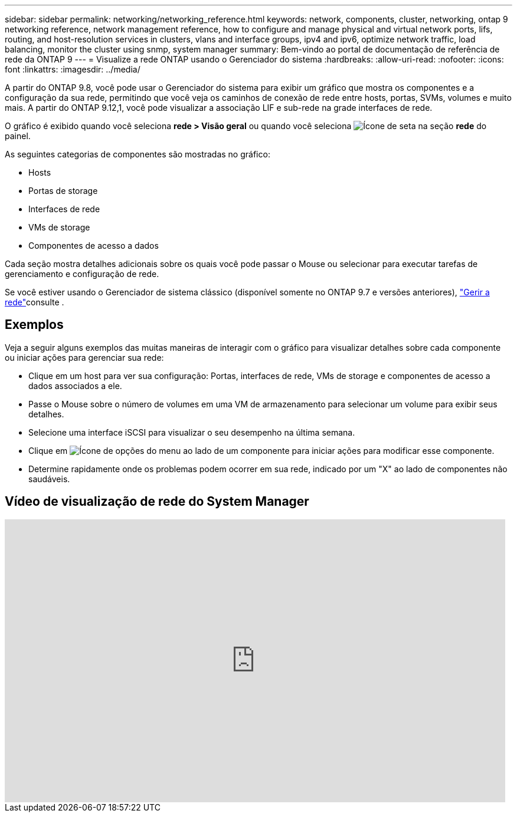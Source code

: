 ---
sidebar: sidebar 
permalink: networking/networking_reference.html 
keywords: network, components, cluster, networking, ontap 9 networking reference, network management reference, how to configure and manage physical and virtual network ports, lifs, routing, and host-resolution services in clusters, vlans and interface groups, ipv4 and ipv6, optimize network traffic, load balancing, monitor the cluster using snmp, system manager 
summary: Bem-vindo ao portal de documentação de referência de rede da ONTAP 9 
---
= Visualize a rede ONTAP usando o Gerenciador do sistema
:hardbreaks:
:allow-uri-read: 
:nofooter: 
:icons: font
:linkattrs: 
:imagesdir: ../media/


[role="lead"]
A partir do ONTAP 9.8, você pode usar o Gerenciador do sistema para exibir um gráfico que mostra os componentes e a configuração da sua rede, permitindo que você veja os caminhos de conexão de rede entre hosts, portas, SVMs, volumes e muito mais. A partir do ONTAP 9.12,1, você pode visualizar a associação LIF e sub-rede na grade interfaces de rede.

O gráfico é exibido quando você seleciona *rede > Visão geral* ou quando você seleciona image:icon_arrow.gif["Ícone de seta"] na seção *rede* do painel.

As seguintes categorias de componentes são mostradas no gráfico:

* Hosts
* Portas de storage
* Interfaces de rede
* VMs de storage
* Componentes de acesso a dados


Cada seção mostra detalhes adicionais sobre os quais você pode passar o Mouse ou selecionar para executar tarefas de gerenciamento e configuração de rede.

Se você estiver usando o Gerenciador de sistema clássico (disponível somente no ONTAP 9.7 e versões anteriores), link:https://docs.netapp.com/us-en/ontap-system-manager-classic/online-help-96-97/concept_managing_network.html["Gerir a rede"^]consulte .



== Exemplos

Veja a seguir alguns exemplos das muitas maneiras de interagir com o gráfico para visualizar detalhes sobre cada componente ou iniciar ações para gerenciar sua rede:

* Clique em um host para ver sua configuração: Portas, interfaces de rede, VMs de storage e componentes de acesso a dados associados a ele.
* Passe o Mouse sobre o número de volumes em uma VM de armazenamento para selecionar um volume para exibir seus detalhes.
* Selecione uma interface iSCSI para visualizar o seu desempenho na última semana.
* Clique em image:icon_kabob.gif["Ícone de opções do menu"] ao lado de um componente para iniciar ações para modificar esse componente.
* Determine rapidamente onde os problemas podem ocorrer em sua rede, indicado por um "X" ao lado de componentes não saudáveis.




== Vídeo de visualização de rede do System Manager

video::8yCC4ZcqBGw[youtube,width=848,height=480]